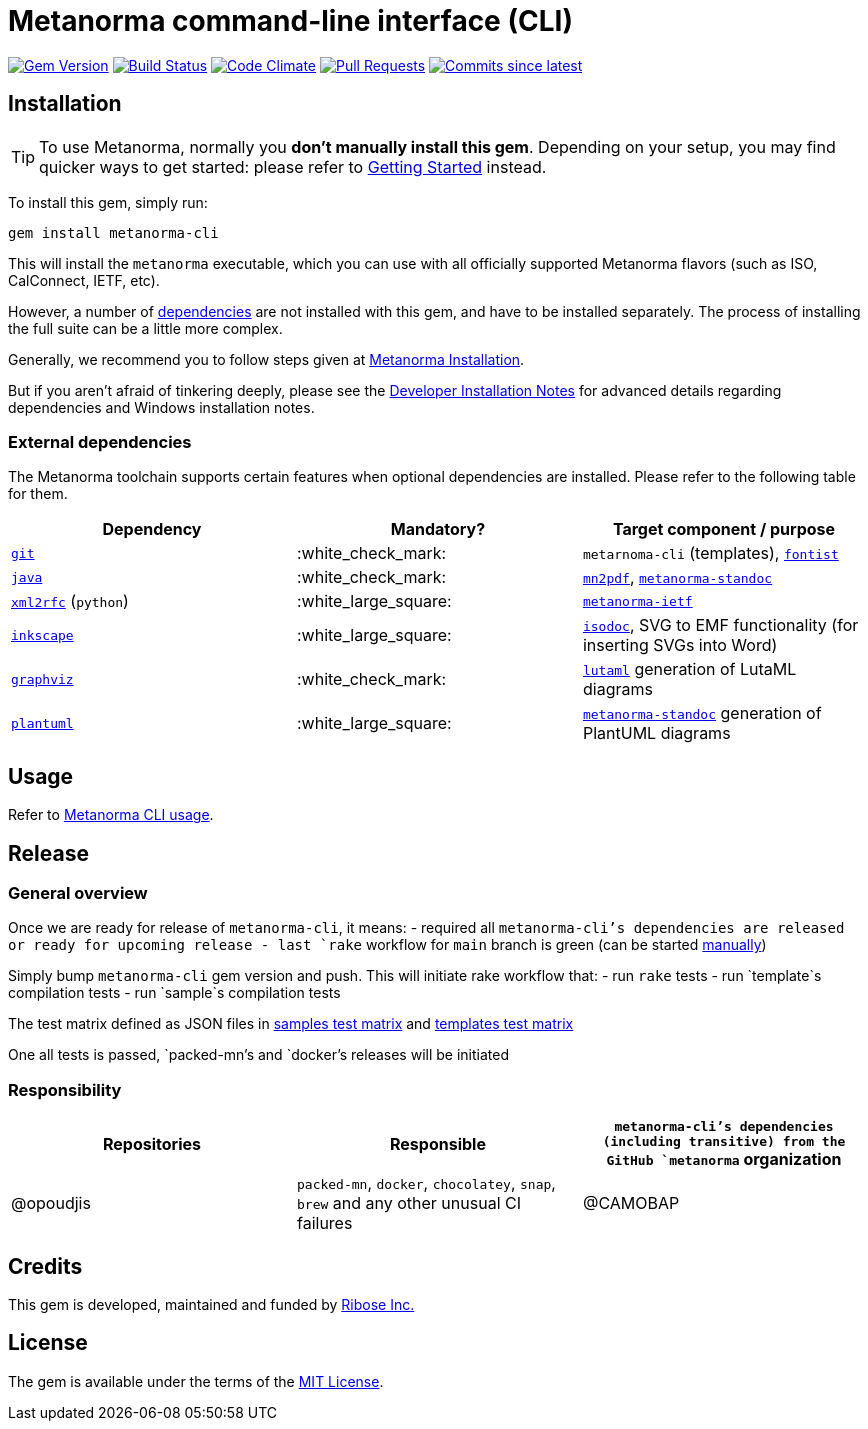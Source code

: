 = Metanorma command-line interface (CLI)

image:https://img.shields.io/gem/v/metanorma-cli.svg["Gem Version", link="https://rubygems.org/gems/metanorma-cli"]
image:https://github.com/metanorma/metanorma-cli/workflows/rake/badge.svg["Build Status", link="https://github.com/metanorma/metanorma-cli/actions?workflow=rake"]
image:https://codeclimate.com/github/metanorma/metanorma-cli/badges/gpa.svg["Code Climate", link="https://codeclimate.com/github/metanorma/metanorma-cli"]
image:https://img.shields.io/github/issues-pr-raw/metanorma/metanorma-cli.svg["Pull Requests", link="https://github.com/metanorma/metanorma-cli/pulls"]
image:https://img.shields.io/github/commits-since/metanorma/metanorma-cli/latest.svg["Commits since latest",link="https://github.com/metanorma/metanorma-cli/releases"]

== Installation

[TIP]
====
To use Metanorma, normally you *don’t manually install this gem*.
Depending on your setup, you may find quicker ways to get started:
please refer to https://www.metanorma.com/docs/getting-started/[Getting Started] instead.
====

To install this gem, simply run:

[source,sh]
----
gem install metanorma-cli
----

This will install the `metanorma` executable, which you can use with all
officially supported Metanorma flavors (such as ISO, CalConnect, IETF, etc).

However, a number of <<external-dependencies,dependencies>> are not
installed with this gem, and have to be installed separately.
The process of installing the full suite can be a little more complex.

Generally, we recommend you to follow steps given at
https://www.metanorma.com/author/topics/install/[Metanorma Installation].

But if you aren't afraid of tinkering deeply, please see the
https://www.metanorma.com/install/manual-installation/[Developer Installation Notes]
for advanced details regarding dependencies and Windows installation notes.


=== External dependencies

The Metanorma toolchain supports certain features when optional dependencies
are installed. Please refer to the following table for them.

[cols="1,1,1"]
|===
|Dependency |Mandatory? | Target component / purpose

|https://git-scm.com/[`git`]
| :white_check_mark:
|`metarnoma-cli` (templates), https://github.com/fontist/fontist[`fontist`]

|https://www.oracle.com/java/technologies/[`java`]
| :white_check_mark:
|https://github.com/metanorma/mn2pdf[`mn2pdf`], https://github.com/metanorma/metanorma-standoc[`metanorma-standoc`]

|https://xml2rfc.tools.ietf.org/[`xml2rfc`] (`python`)
| :white_large_square:
|https://github.com/metanorma/metanorma-ietf[`metanorma-ietf`]

|https://inkscape.org/[`inkscape`]
| :white_large_square:
|https://github.com/metanorma/isodoc[`isodoc`], SVG to EMF functionality (for inserting SVGs into Word)

|https://graphviz.org/[`graphviz`]
| :white_check_mark:
|https://github.com/lutaml/lutaml[`lutaml`] generation of LutaML diagrams

|http://www.plantuml.com/[`plantuml`]
| :white_large_square:
|https://github.com/metanorma/metanorma-standoc[`metanorma-standoc`] generation of PlantUML diagrams

|===


== Usage

Refer to https://www.metanorma.org/install/usage[Metanorma CLI usage].


== Release

=== General overview

Once we are ready for release of `metanorma-cli`, it means:
- required all `metanorma-cli`'s dependencies are released or ready for upcoming release
- last `rake` workflow for `main` branch is green (can be started https://github.com/metanorma/metanorma-cli/actions/workflows/rake.yml[manually])

Simply bump `metanorma-cli` gem version and push. This will initiate rake workflow that:
- run `rake` tests
- run `template`s compilation tests
- run `sample`s compilation tests

The test matrix defined as JSON files in link:./.github/workflows/samples-smoke-matrix.json[samples test matrix] and link:./.github/workflows/templates-smoke-matrix.json[templates test matrix]

One all tests is passed, `packed-mn`'s and `docker`'s releases will be initiated

=== Responsibility

[cols="1,1,1"]
|===
|Repositories | Responsible

|`metanorma-cli`'s dependencies (including transitive) from the GitHub `metanorma` organization
|@opoudjis

|`packed-mn`, `docker`, `chocolatey`, `snap`, `brew` and any other unusual CI failures
|@CAMOBAP

|===

== Credits

This gem is developed, maintained and funded by https://www.metanorma.com/docs/getting-started/[Ribose Inc.]

== License

The gem is available under the terms of the http://opensource.org/licenses/MIT[MIT License].
